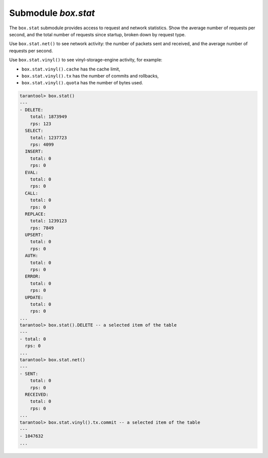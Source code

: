 .. _box_introspection-box_stat:

--------------------------------------------------------------------------------
Submodule `box.stat`
--------------------------------------------------------------------------------

The ``box.stat`` submodule provides access to request and network statistics.
Show the average number of requests per second, and the total number of
requests since startup, broken down by request type.

Use ``box.stat.net()``  to see network activity: the number of packets sent
and received, and the average number of requests per second.

.. _box_introspection-box_stat_vinyl:

Use ``box.stat.vinyl()`` to see vinyl-storage-engine activity, for example:

* ``box.stat.vinyl().cache`` has the cache limit,
* ``box.stat.vinyl().tx`` has the number of commits and rollbacks,
* ``box.stat.vinyl().quota`` has the number of bytes used.

.. code-block:: tarantoolsession

    tarantool> box.stat()
    ---
    - DELETE:
        total: 1873949
        rps: 123
      SELECT:
        total: 1237723
        rps: 4099
      INSERT:
        total: 0
        rps: 0
      EVAL:
        total: 0
        rps: 0
      CALL:
        total: 0
        rps: 0
      REPLACE:
        total: 1239123
        rps: 7849
      UPSERT:
        total: 0
        rps: 0
      AUTH:
        total: 0
        rps: 0
      ERROR:
        total: 0
        rps: 0
      UPDATE:
        total: 0
        rps: 0
    ...
    tarantool> box.stat().DELETE -- a selected item of the table
    ---
    - total: 0
      rps: 0
    ...
    tarantool> box.stat.net()
    ---
    - SENT:
        total: 0
        rps: 0
      RECEIVED:
        total: 0
        rps: 0
    ...
    tarantool> box.stat.vinyl().tx.commit -- a selected item of the table
    ---
    - 1047632
    ...

